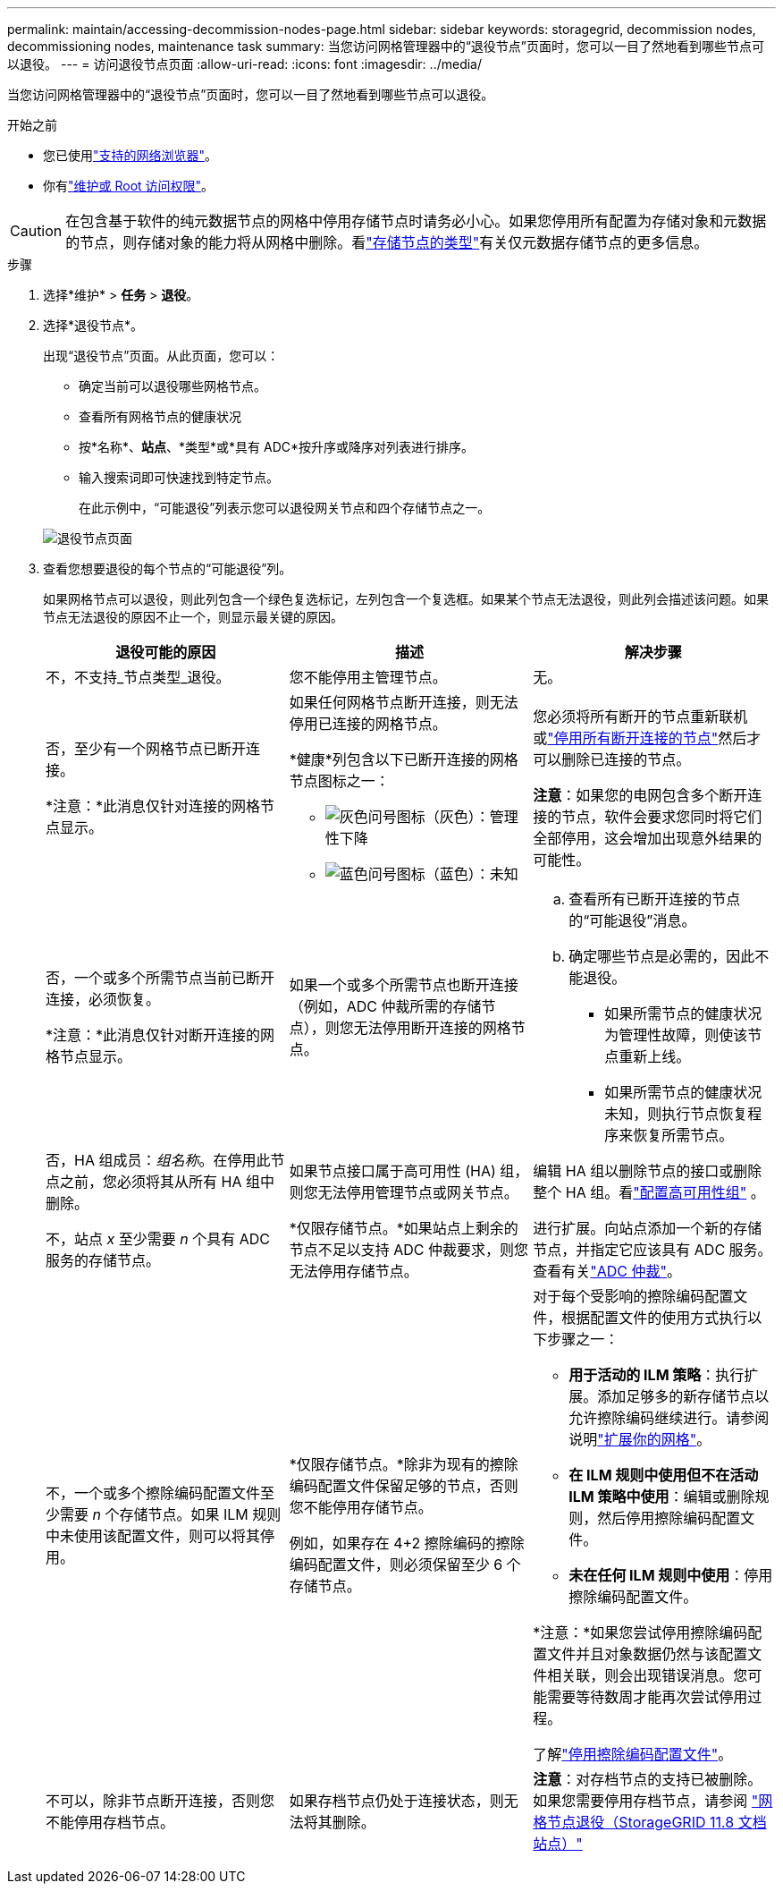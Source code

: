 ---
permalink: maintain/accessing-decommission-nodes-page.html 
sidebar: sidebar 
keywords: storagegrid, decommission nodes, decommissioning nodes, maintenance task 
summary: 当您访问网格管理器中的“退役节点”页面时，您可以一目了然地看到哪些节点可以退役。 
---
= 访问退役节点页面
:allow-uri-read: 
:icons: font
:imagesdir: ../media/


[role="lead"]
当您访问网格管理器中的“退役节点”页面时，您可以一目了然地看到哪些节点可以退役。

.开始之前
* 您已使用link:../admin/web-browser-requirements.html["支持的网络浏览器"]。
* 你有link:../admin/admin-group-permissions.html["维护或 Root 访问权限"]。



CAUTION: 在包含基于软件的纯元数据节点的网格中停用存储节点时请务必小心。如果您停用所有配置为存储对象和元数据的节点，则存储对象的能力将从网格中删除。看link:../primer/what-storage-node-is.html#types-of-storage-nodes["存储节点的类型"]有关仅元数据存储节点的更多信息。

.步骤
. 选择*维护* > *任务* > *退役*。
. 选择*退役节点*。
+
出现“退役节点”页面。从此页面，您可以：

+
** 确定当前可以退役哪些网格节点。
** 查看所有网格节点的健康状况
** 按*名称*、*站点*、*类型*或*具有 ADC*按升序或降序对列表进行排序。
** 输入搜索词即可快速找到特定节点。
+
在此示例中，“可能退役”列表示您可以退役网关节点和四个存储节点之一。

+
image::../media/decommission_nodes_page_all_connected.png[退役节点页面]



. 查看您想要退役的每个节点的“可能退役”列。
+
如果网格节点可以退役，则此列包含一个绿色复选标记，左列包含一个复选框。如果某个节点无法退役，则此列会描述该问题。如果节点无法退役的原因不止一个，则显示最关键的原因。

+
[cols="1a,1a,1a"]
|===
| 退役可能的原因 | 描述 | 解决步骤 


 a| 
不，不支持_节点类型_退役。
 a| 
您不能停用主管理节点。
 a| 
无。



 a| 
否，至少有一个网格节点已断开连接。

*注意：*此消息仅针对连接的网格节点显示。
 a| 
如果任何网格节点断开连接，则无法停用已连接的网格节点。

*健康*列包含以下已断开连接的网格节点图标之一：

** image:../media/icon_alarm_gray_administratively_down.png["灰色问号图标"]（灰色）：管理性下降
** image:../media/icon_alarm_blue_unknown.png["蓝色问号图标"]（蓝色）：未知

 a| 
您必须将所有断开的节点重新联机或link:decommissioning-disconnected-grid-nodes.html["停用所有断开连接的节点"]然后才可以删除已连接的节点。

*注意*：如果您的电网包含多个断开连接的节点，软件会要求您同时将它们全部停用，这会增加出现意外结果的可能性。



 a| 
否，一个或多个所需节点当前已断开连接，必须恢复。

*注意：*此消息仅针对断开连接的网格节点显示。
 a| 
如果一个或多个所需节点也断开连接（例如，ADC 仲裁所需的存储节点），则您无法停用断开连接的网格节点。
 a| 
.. 查看所有已断开连接的节点的“可能退役”消息。
.. 确定哪些节点是必需的，因此不能退役。
+
*** 如果所需节点的健康状况为管理性故障，则使该节点重新上线。
*** 如果所需节点的健康状况未知，则执行节点恢复程序来恢复所需节点。






 a| 
否，HA 组成员：_组名称_。在停用此节点之前，您必须将其从所有 HA 组中删除。
 a| 
如果节点接口属于高可用性 (HA) 组，则您无法停用管理节点或网关节点。
 a| 
编辑 HA 组以删除节点的接口或删除整个 HA 组。看link:../admin/configure-high-availability-group.html["配置高可用性组"] 。



 a| 
不，站点 _x_ 至少需要 _n_ 个具有 ADC 服务的存储节点。
 a| 
*仅限存储节点。*如果站点上剩余的节点不足以支持 ADC 仲裁要求，则您无法停用存储节点。
 a| 
进行扩展。向站点添加一个新的存储节点，并指定它应该具有 ADC 服务。查看有关link:understanding-adc-service-quorum.html["ADC 仲裁"]。



 a| 
不，一个或多个擦除编码配置文件至少需要 _n_ 个存储节点。如果 ILM 规则中未使用该配置文件，则可以将其停用。
 a| 
*仅限存储节点。*除非为现有的擦除编码配置文件保留足够的节点，否则您不能停用存储节点。

例如，如果存在 4+2 擦除编码的擦除编码配置文件，则必须保留至少 6 个存储节点。
 a| 
对于每个受影响的擦除编码配置文件，根据配置文件的使用方式执行以下步骤之一：

** *用于活动的 ILM 策略*：执行扩展。添加足够多的新存储节点以允许擦除编码继续进行。请参阅说明link:../expand/index.html["扩展你的网格"]。
** *在 ILM 规则中使用但不在活动 ILM 策略中使用*：编辑或删除规则，然后停用擦除编码配置文件。
** *未在任何 ILM 规则中使用*：停用擦除编码配置文件。


*注意：*如果您尝试停用擦除编码配置文件并且对象数据仍然与该配置文件相关联，则会出现错误消息。您可能需要等待数周才能再次尝试停用过程。

了解link:../ilm/manage-erasure-coding-profiles.html["停用擦除编码配置文件"]。



 a| 
不可以，除非节点断开连接，否则您不能停用存档节点。
 a| 
如果存档节点仍处于连接状态，则无法将其删除。
 a| 
*注意*：对存档节点的支持已被删除。如果您需要停用存档节点，请参阅 https://docs.netapp.com/us-en/storagegrid-118/maintain/grid-node-decommissioning.html["网格节点退役（StorageGRID 11.8 文档站点）"^]

|===

